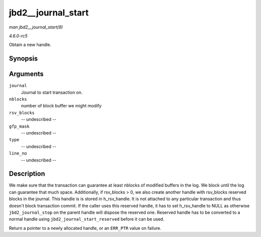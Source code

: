 .. -*- coding: utf-8; mode: rst -*-

.. _API-jbd2--journal-start:

===================
jbd2__journal_start
===================

*man jbd2__journal_start(9)*

*4.6.0-rc5*

Obtain a new handle.


Synopsis
========

.. c:function:: handle_t * jbd2__journal_start( journal_t * journal, int nblocks, int rsv_blocks, gfp_t gfp_mask, unsigned int type, unsigned int line_no )

Arguments
=========

``journal``
    Journal to start transaction on.

``nblocks``
    number of block buffer we might modify

``rsv_blocks``
    -- undescribed --

``gfp_mask``
    -- undescribed --

``type``
    -- undescribed --

``line_no``
    -- undescribed --


Description
===========

We make sure that the transaction can guarantee at least nblocks of
modified buffers in the log. We block until the log can guarantee that
much space. Additionally, if rsv_blocks > 0, we also create another
handle with rsv_blocks reserved blocks in the journal. This handle is
is stored in h_rsv_handle. It is not attached to any particular
transaction and thus doesn't block transaction commit. If the caller
uses this reserved handle, it has to set h_rsv_handle to NULL as
otherwise ``jbd2_journal_stop`` on the parent handle will dispose the
reserved one. Reserved handle has to be converted to a normal handle
using ``jbd2_journal_start_reserved`` before it can be used.

Return a pointer to a newly allocated handle, or an ``ERR_PTR`` value on
failure.


.. ------------------------------------------------------------------------------
.. This file was automatically converted from DocBook-XML with the dbxml
.. library (https://github.com/return42/sphkerneldoc). The origin XML comes
.. from the linux kernel, refer to:
..
.. * https://github.com/torvalds/linux/tree/master/Documentation/DocBook
.. ------------------------------------------------------------------------------
